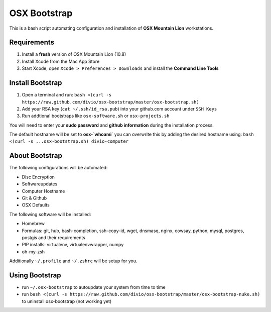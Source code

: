 =============
OSX Bootstrap
=============

This is a bash script automating configuration and installation of **OSX Mountain Lion** workstations.


Requirements
------------

#. Install a **fresh** version of OSX Mountain Lion (10.8)
#. Install Xcode from the Mac App Store
#. Start Xcode, open ``Xcode > Preferences > Downloads`` and install the **Command Line Tools**


Install Bootstrap
-----------------

#. Open a terminal and run: 
   ``bash <(curl -s https://raw.github.com/divio/osx-bootstrap/master/osx-bootstrap.sh)``
#. Add your RSA key (``cat ~/.ssh/id_rsa.pub``) into your github.com account under ``SSH Keys``
#. Run addtional bootstraps like ``osx-software.sh`` or ``osx-projects.sh``

You will need to enter your **sudo password** and **github information** during the installation process.

The default hostname will be set to **osx-`whoami`** you can overwrite this by adding the desired hostname using:
``bash <(curl -s ...osx-bootstrap.sh) divio-computer``


About Bootstrap
---------------

The following configurations will be automated:

* Disc Encryption
* Softwareupdates
* Computer Hostname
* Git & Github
* OSX Defaults

The following software will be installed:

* Homebrew
* Formulas: git, hub, bash-completion, ssh-copy-id, wget, dnsmasq, nginx, cowsay, 
  python, mysql, postgres, postgis and their requirements
* PIP installs: virtualenv, virtualenvwrapper, numpy
* oh-my-zsh

Additionally ``~/.profile`` and ``~/.zshrc`` will be setup for you.


Using Bootstrap
---------------

* run ``~/.osx-bootstrap`` to autoupdate your system from time to time
* run ``bash <(curl -s https://raw.github.com/divio/osx-bootstrap/master/osx-bootstrap-nuke.sh)`` to uninstall osx-bootstrap (not working yet)
